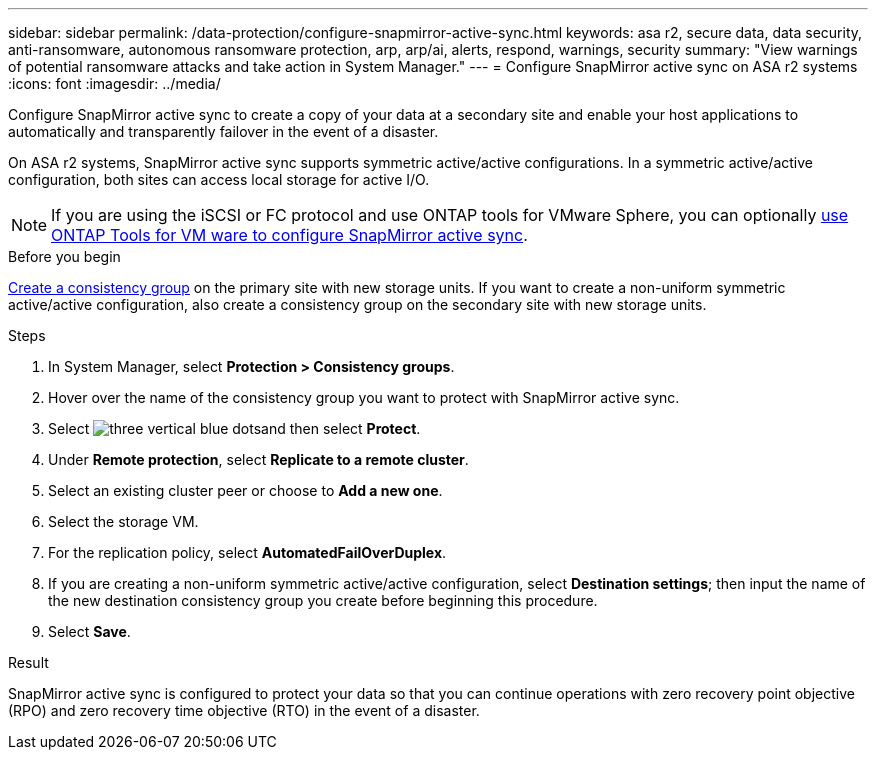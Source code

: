 ---
sidebar: sidebar
permalink: /data-protection/configure-snapmirror-active-sync.html
keywords: asa r2, secure data, data security, anti-ransomware, autonomous ransomware protection, arp, arp/ai, alerts, respond, warnings, security
summary: "View warnings of potential ransomware attacks and take action in System Manager."
---
= Configure SnapMirror active sync on ASA r2 systems
:icons: font
:imagesdir: ../media/

[.lead]
Configure SnapMirror active sync to create a copy of your data at a secondary site and enable your host applications to automatically and transparently failover in the event of a disaster. 

On ASA r2 systems, SnapMirror active sync supports symmetric active/active configurations.	In a symmetric active/active configuration, both sites can access local storage for active I/O.

[NOTE]
If you are using the iSCSI or FC protocol and use ONTAP tools for VMware Sphere, you can optionally link:https://docs.netapp.com/us-en/netapp-solutions/vmware/vmware-vmsc-with-smas.html[use ONTAP Tools for VM ware to configure SnapMirror active sync^]. 

.Before you begin
link:create-snapshots.html#step-1-optionally-create-a-consistency-group[Create a consistency group] on the primary site with new storage units.  If you want to create a non-uniform symmetric active/active configuration, also create a consistency group on the secondary site with new storage units.

.Steps

. In System Manager, select *Protection > Consistency groups*.
. Hover over the name of the consistency group you want to protect with SnapMirror active sync.
. Select image:icon_kabob.gif[three vertical blue dots]and then select *Protect*.
. Under *Remote protection*, select *Replicate to a remote cluster*.
. Select an existing cluster peer or choose to *Add a new one*.
. Select the storage VM.
. For the replication policy, select *AutomatedFailOverDuplex*.  
. If you are creating a non-uniform symmetric active/active configuration, select *Destination settings*; then input the name of the new destination consistency group you create before beginning this procedure.
. Select *Save*.

.Result
SnapMirror active sync is configured to protect your data so that you can continue operations with zero recovery point objective (RPO) and zero recovery time objective (RTO) in the event of a disaster.

// 2025 Jul 24, ONTAPDOC-2707